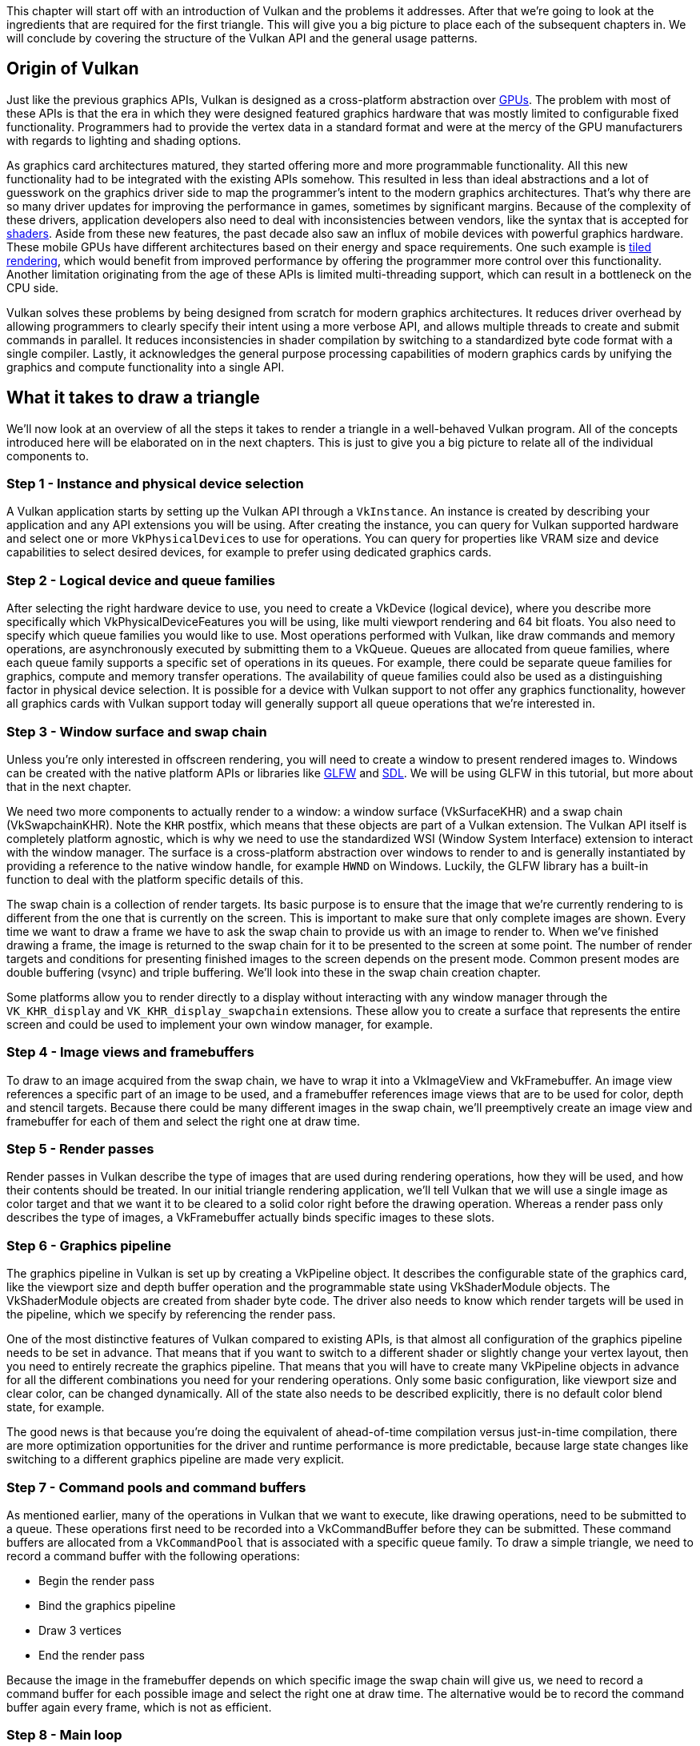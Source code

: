 This chapter will start off with an introduction of Vulkan and the problems it addresses.
After that we're going to look at the ingredients that are required for the first triangle.
This will give you a big picture to place each of the subsequent chapters in.
We will conclude by covering the structure of the Vulkan API and the general usage patterns.

== Origin of Vulkan

Just like the previous graphics APIs, Vulkan is designed as a cross-platform abstraction over https://en.wikipedia.org/wiki/Graphics_processing_unit[GPUs].
The problem with most of these APIs is that the era in which they were designed featured graphics hardware that was mostly limited to configurable fixed functionality.
Programmers had to provide the vertex data in a standard format and were at the mercy of the GPU manufacturers with regards to lighting and shading options.

As graphics card architectures matured, they started offering more and more programmable functionality.
All this new functionality had to be integrated with the existing APIs somehow.
This resulted in less than ideal abstractions and a lot of guesswork on the graphics driver side to map the programmer's intent to the modern graphics architectures.
That's why there are so many driver updates for improving the performance in games, sometimes by significant margins.
Because of the complexity of these drivers, application developers also need to deal with inconsistencies between vendors, like the syntax that is accepted for https://en.wikipedia.org/wiki/Shader[shaders].
Aside from these new features, the past decade also saw an influx of mobile devices with powerful graphics hardware.
These mobile GPUs have different architectures based on their energy and space requirements.
One such example is https://en.wikipedia.org/wiki/Tiled_rendering[tiled rendering], which would benefit from improved performance by offering the programmer more control over this functionality.
Another limitation originating from the age of these APIs is limited multi-threading support, which can result in a bottleneck on the CPU side.

Vulkan solves these problems by being designed from scratch for modern graphics architectures.
It reduces driver overhead by allowing programmers to clearly specify their intent using a more verbose API, and allows multiple threads to create and submit commands in parallel.
It reduces inconsistencies in shader compilation by switching to a standardized byte code format with a single compiler.
Lastly, it acknowledges the general purpose processing capabilities of modern graphics cards by unifying the graphics and compute functionality into a single API.

== What it takes to draw a triangle

We'll now look at an overview of all the steps it takes to render a triangle in a well-behaved Vulkan program.
All of the concepts introduced here will be elaborated on in the next chapters.
This is just to give you a big picture to relate all of the individual components to.

=== Step 1 - Instance and physical device selection

A Vulkan application starts by setting up the Vulkan API through a `VkInstance`.
An instance is created by describing your application and any API extensions you will be using.
After creating the instance, you can query for Vulkan supported hardware and select one or more ``VkPhysicalDevice``s to use for operations.
You can query for properties like VRAM size and device capabilities to select desired devices, for example to prefer using dedicated graphics cards.

=== Step 2 - Logical device and queue families

After selecting the right hardware device to use, you need to create a VkDevice (logical device), where you describe more specifically which VkPhysicalDeviceFeatures you will be using, like multi viewport rendering and 64 bit floats.
You also need to specify which queue families you would like to use.
Most operations performed with Vulkan, like draw commands and memory operations, are asynchronously executed by submitting them to a VkQueue.
Queues are allocated from queue families, where each queue family supports a specific set of operations in its queues.
For example, there could be separate queue families for graphics, compute and memory transfer operations.
The availability of queue families could also be used as a distinguishing factor in physical device selection.
It is possible for a device with Vulkan support to not offer any graphics functionality, however all graphics cards with Vulkan support today will generally support all queue operations that we're interested in.

=== Step 3 - Window surface and swap chain

Unless you're only interested in offscreen rendering, you will need to create a window to present rendered images to.
Windows can be created with the native platform APIs or libraries like http://www.glfw.org/[GLFW] and https://www.libsdl.org/[SDL].
We will be using GLFW in this tutorial, but more about that in the next chapter.

We need two more components to actually render to a window: a window surface (VkSurfaceKHR) and a swap chain (VkSwapchainKHR).
Note the `KHR` postfix, which means that these objects are part of a Vulkan extension.
The Vulkan API itself is completely platform agnostic, which is why we need to use the standardized WSI (Window System Interface) extension to interact with the window manager.
The surface is a cross-platform abstraction over windows to render to and is generally instantiated by providing a reference to the native window handle, for example `HWND` on Windows.
Luckily, the GLFW library has a built-in function to deal with the platform specific details of this.

The swap chain is a collection of render targets.
Its basic purpose is to ensure that the image that we're currently rendering to is different from the one that is currently on the screen.
This is important to make sure that only complete images are shown.
Every time we want to draw a frame we have to ask the swap chain to provide us with an image to render to.
When we've finished drawing a frame, the image is returned to the swap chain for it to be presented to the screen at some point.
The number of render targets and conditions for presenting finished images to the screen depends on the present mode.
Common present modes are  double buffering (vsync) and triple buffering.
We'll look into these in the swap chain creation chapter.

Some platforms allow you to render directly to a display without interacting with any window manager through the `VK_KHR_display` and `VK_KHR_display_swapchain` extensions.
These allow you to create a surface that represents the entire screen and could be used to implement your own window manager, for example.

=== Step 4 - Image views and framebuffers

To draw to an image acquired from the swap chain, we have to wrap it into a VkImageView and VkFramebuffer.
An image view references a specific part of an image to be used, and a framebuffer references image views that are to be used for color, depth and stencil targets.
Because there could be many different images in the swap chain, we'll preemptively create an image view and framebuffer for each of them and select the right one at draw time.

=== Step 5 - Render passes

Render passes in Vulkan describe the type of images that are used during rendering operations, how they will be used, and how their contents should be treated.
In our initial triangle rendering application, we'll tell Vulkan that we will use a single image as color target and that we want it to be cleared to a solid color right before the drawing operation.
Whereas a render pass only describes the type of images, a VkFramebuffer actually binds specific images to these slots.

=== Step 6 - Graphics pipeline

The graphics pipeline in Vulkan is set up by creating a VkPipeline object.
It describes the configurable state of the graphics card, like the viewport size and depth buffer operation and the programmable state using VkShaderModule objects.
The VkShaderModule objects are created from shader byte code.
The driver also needs to know which render targets will be used in the pipeline, which we specify by referencing the render pass.

One of the most distinctive features of Vulkan compared to existing APIs, is that almost all configuration of the graphics pipeline needs to be set in advance.
That means that if you want to switch to a different shader or slightly change your vertex layout, then you need to entirely recreate the graphics pipeline.
That means that you will have to create many VkPipeline objects in advance for all the different combinations you need for your rendering operations.
Only some basic configuration, like viewport size and clear color, can be changed dynamically.
All of the state also needs to be described explicitly, there is no default color blend state, for example.

The good news is that because you're doing the equivalent of ahead-of-time compilation versus just-in-time compilation, there are more optimization opportunities for the driver and runtime performance is more predictable, because large state changes like switching to a different graphics pipeline are made very explicit.

=== Step 7 - Command pools and command buffers

As mentioned earlier, many of the operations in Vulkan that we want to execute, like drawing operations, need to be submitted to a queue.
These operations first need to be recorded into a VkCommandBuffer before they can be submitted.
These command buffers are allocated from a `VkCommandPool` that is associated with a specific queue family.
To draw a simple triangle, we need to record a command buffer with the following operations:

* Begin the render pass
* Bind the graphics pipeline
* Draw 3 vertices
* End the render pass

Because the image in the framebuffer depends on which specific image the swap chain will give us, we need to record a command buffer for each possible image and select the right one at draw time.
The alternative would be to record the command buffer again every frame, which is not as efficient.

=== Step 8 - Main loop

Now that the drawing commands have been wrapped into a command buffer, the main loop is quite straightforward.
We first acquire an image from the swap chain with vkAcquireNextImageKHR.
We can then select the appropriate command buffer for that image and execute it with vkQueueSubmit.
Finally, we return the image to the swap chain for presentation to the screen with vkQueuePresentKHR.

Operations that are submitted to queues are executed asynchronously.
Therefore we have to use synchronization objects like semaphores to ensure a correct order of execution.
Execution of the draw command buffer must be set up to wait on image acquisition to finish, otherwise it may occur that we start rendering to an image that is still being read for presentation on the screen.
The vkQueuePresentKHR call in turn needs to wait for rendering to be finished, for which we'll use a second semaphore that is signaled after rendering completes.

=== Summary

This whirlwind tour should give you a basic understanding of the work ahead for drawing the first triangle.
A real-world program contains more steps, like allocating vertex buffers, creating uniform buffers and uploading texture images that will be covered in subsequent chapters, but we'll start simple because Vulkan has enough of a steep learning curve as it is.
Note that we'll cheat a bit by initially embedding the vertex coordinates in the vertex shader instead of using a vertex buffer.
That's because managing vertex buffers requires some familiarity with command buffers first.

So in short, to draw the first triangle we need to:

* Create a VkInstance
* Select a supported graphics card (VkPhysicalDevice)
* Create a VkDevice and VkQueue for drawing and presentation
* Create a window, window surface and swap chain
* Wrap the swap chain images into VkImageView
* Create a render pass that specifies the render targets and usage
* Create framebuffers for the render pass
* Set up the graphics pipeline
* Allocate and record a command buffer with the draw commands for every possible swap chain image
* Draw frames by acquiring images, submitting the right draw command buffer and returning the images back to the swap chain

It's a lot of steps, but the purpose of each individual step will be made very simple and clear in the upcoming chapters.
If you're confused about the relation of a single step compared to the whole program, you should refer back to this chapter.

== API concepts

This chapter will conclude with a short overview of how the Vulkan API is structured at a lower level.

=== Coding conventions

All of the Vulkan functions, enumerations and structs are defined in the `vulkan.h` header, which is included in the https://lunarg.com/vulkan-sdk/[Vulkan SDK] developed by LunarG.
We'll look into installing this SDK in the next chapter.

Functions have a lower case `vk` prefix, types like enumerations and structs have a `Vk` prefix and enumeration values have a `VK_` prefix.
The API heavily uses structs to provide parameters to functions.
For example, object creation generally follows this pattern:

[,c++]
----
VkXXXCreateInfo createInfo{};
createInfo.sType = VK_STRUCTURE_TYPE_XXX_CREATE_INFO;
createInfo.pNext = nullptr;
createInfo.foo = ...;
createInfo.bar = ...;

VkXXX object;
if (vkCreateXXX(&createInfo, nullptr, &object) != VK_SUCCESS) {
    std::cerr << "failed to create object" << std::endl;
    return false;
}
----

Many structures in Vulkan require you to explicitly specify the type of structure in the `sType` member.
The `pNext` member can point to an extension structure and will always be `nullptr` in this tutorial.
Functions that create or destroy an object will have a VkAllocationCallbacks parameter that allows you to use a custom allocator for driver memory, which will also be left `nullptr` in this tutorial.

Almost all functions return a VkResult that is either `VK_SUCCESS` or an error code.
The specification describes which error codes each function can return and what they mean.

=== Validation layers

As mentioned earlier, Vulkan is designed for high performance and low driver overhead.
Therefore it will include very limited error checking and debugging capabilities by default.
The driver will often crash instead of returning an error code if you do something wrong, or worse, it will appear to work on your graphics card and completely fail on others.

Vulkan allows you to enable extensive checks through a feature known as _validation layers_.
Validation layers are pieces of code that can be inserted between the API and the graphics driver to do things like running extra checks on function parameters and tracking memory management problems.
The nice thing is that you can enable them during development and then completely disable them when releasing your application for zero overhead.
Anyone can write their own validation layers, but the Vulkan SDK by LunarG provides a standard set of validation layers that we'll be using in this tutorial.
You also need to register a callback function to receive debug messages from the layers.

Because Vulkan is so explicit about every operation and the validation layers are so extensive, it can actually be a lot easier to find out why your screen is black compared to OpenGL and Direct3D!

There's only one more step before we'll start writing code and that's xref:02_Development_environment.adoc[setting up the development environment].

